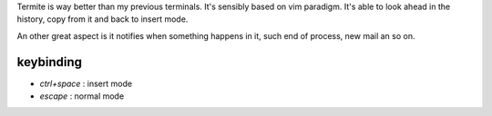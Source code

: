 .. title: Best terminal Emulator
.. slug: termite
.. date: May 27, 2018
.. tags: terminte
.. author: Nicolas Paris
.. link: 
.. description:
.. category: linux, tools



Termite is way better than my previous terminals. It's sensibly based on vim
paradigm. It's able to look ahead in the history, copy from it and back to
insert mode.

.. END_TEASER

An other great aspect is it notifies when something happens in it, such end of
process, new mail an so on.


keybinding
**********

- *ctrl+space* : insert mode
- *escape* : normal mode
